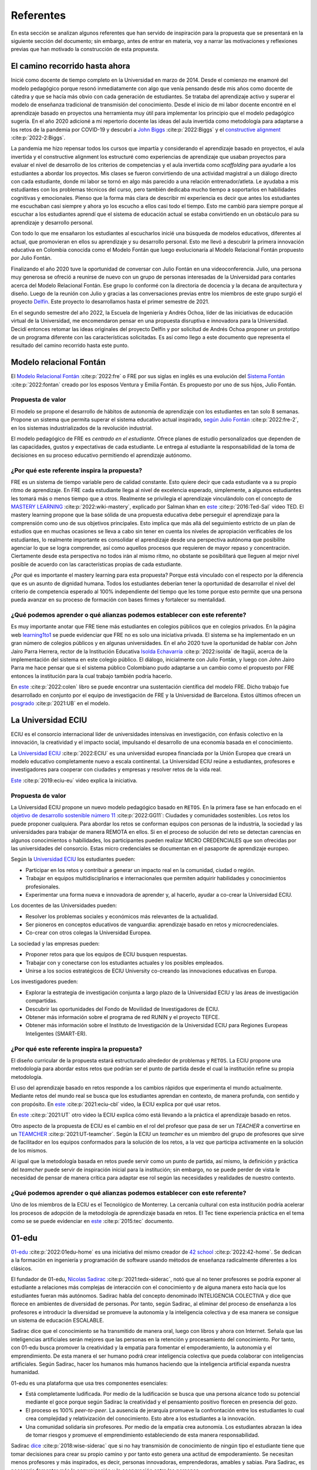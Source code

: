 Referentes
============

En esta sección se analizan algunos referentes que han servido de inspiración 
para la propuesta que se presentará en la siguiente sección del documento; sin embargo, 
antes de entrar en materia, voy a narrar las motivaciones y reflexiones previas 
que han motivado la construcción de esta propuesta.

El camino recorrido hasta ahora
---------------------------------

Inicié como docente de tiempo completo en la Universidad en marzo de 2014. Desde 
el comienzo me enamoré del modelo pedagógico porque resonó inmediatamente con algo 
que venía pensando desde mis años como docente de cátedra y que se hacía más obvio 
con cada generación de estudiantes. Se trataba del aprendizaje activo y superar 
el modelo de enseñanza tradicional de transmisión del conocimiento. Desde el inicio 
de mi labor docente encontré en el aprendizaje basado en proyectos una herramienta 
muy útil para implementar los principio que el modelo pedagógico sugería. En el año 
2020 adicioné a mi repertorio docente las ideas del aula invertida como metodología 
para adaptarse a los retos de la pandemia por COVID-19 y descubrí a 
`John Biggs <https://www.johnbiggs.com.au>`__ :cite:p:`2022:Biggs` y el 
`constructive alignment <https://www.johnbiggs.com.au/academic/constructive-alignment/>`__ :cite:p:`2022-2:Biggs`.

La pandemia me hizo repensar todos los cursos que impartía y considerando el aprendizaje 
basado en proyectos, el aula invertida y el constructive alignment los estructuré como 
experiencias de aprendizaje que usaban proyectos para evaluar el nivel de desarrollo de los 
criterios de competencias y el aula invertida como `scaffolding` para ayudarle a los estudiantes a 
abordar los proyectos. Mis clases se fueron convirtiendo de una actividad magistral 
a un diálogo directo con cada estudiante, donde mi labor se tornó en algo más parecido a una relación 
entrenador/atleta. Le ayudaba a mis estudiantes con los problemas técnicos del curso, pero también 
dedicaba mucho tiempo a soportarlos en habilidades cognitivas y emocionales. Pienso que la forma más clara 
de describir mi experiencia es decir que antes los estudiantes me escuchaban casi siempre y ahora yo los 
escucho a ellos casi todo el tiempo. Esto me cambió para siempre porque al escuchar a los estudiantes 
aprendí que el sistema de educación actual se estaba convirtiendo en un obstáculo para su aprendizaje y 
desarrollo personal.

Con todo lo que me ensañaron los estudiantes al escucharlos inicié una búsqueda de modelos 
educativos, diferentes al actual, que promovieran en ellos su aprendizaje y su 
desarrollo personal. Esto me llevó a descubrir la primera innovación educativa en Colombia conocida 
como el Modelo Fontán que luego evolucionaría al Modelo Relacional Fontán propuesto por 
Julio Fontán.

Finalizando el año 2020 tuve la oportunidad de conversar con Julio Fontán en una videoconferencia. 
Julio, una persona muy generosa se ofreció a reunirse de nuevo con un grupo de personas 
interesadas de la Universidad para contarles acerca del Modelo Relacional Fontán. Ese grupo 
lo conformé con la directoria de docencia y la decana de arquitectura y diseño. Luego de la reunión 
con Julio y gracias a las conversaciones previas entre los miembros de este grupo surgió el proyecto 
`Delfín <https://upbeduco.sharepoint.com/:p:/s/ProyectoDelfn/EQKYAkRq8htEnjobX2DiTT8B1gu-0ohEpLLV1OaAj620rA?e=RUJyv5>`__. 
Este proyecto lo desarrollamos hasta el primer semestre de 2021.


En el segundo semestre del año 2022, la Escuela de Ingeniería y Andrés Ochoa, líder de las iniciativas de 
educación virtual de la Universidad, me encomendaron pensar en una propuesta disruptiva e innovadora para 
la Universidad. Decidí entonces retomar las ideas originales del proyecto Delfín y por solicitud de 
Andrés Ochoa proponer un prototipo de un programa diferente con las características solicitadas. 
Es así como llego a este documento que representa el resultado del camino recorrido hasta este punto.

Modelo relacional Fontán
--------------------------

El `Modelo Relacional Fontán <https://www.learning1to1.net/>`__ :cite:p:`2022:fre` o FRE por sus siglas en inglés 
es una evolución del `Sistema Fontán <https://colegiofontan.edu.co/sistema-fontan/>`__ :cite:p:`2022:fontan` 
creado por los esposos Ventura y Emilia Fontán. Es propuesto por uno de sus hijos, Julio Fontán.

Propuesta de valor
***************************

El modelo se propone el desarrollo de hábitos de autonomía de aprendizaje con los estudiantes 
en tan solo 8 semanas. Propone un sistema que permita superar el sistema educativo actual inspirado, 
`según Julio Fontán <https://youtu.be/sH_57WAeBcw>`__ :cite:p:`2022:fre-2`, en los sistemas industrializados 
de la revolución industrial.

El modelo pedagógico de FRE es `centrado en el estudiante`. Ofrece planes de estudio personalizados que dependen 
de las capacidades, gustos y expectativas de cada estudiante. Le entrega al estudiante la responsabilidad de la 
toma de decisiones en su proceso educativo permitiendo el aprendizaje autónomo.

¿Por qué este referente inspira la propuesta?
***********************************************

FRE es un sistema de tiempo variable pero de calidad constante. Esto quiere decir que cada estudiante 
va a su propio ritmo de aprendizaje. En FRE cada estudiante llega al nivel de excelencia esperado, simplemente, 
a algunos estudiantes les tomará más o menos tiempo que a otros. Realmente se privilegia 
el aprendizaje vinculándolo con el concepto de `MASTERY LEARNING <https://en.wikipedia.org/wiki/Mastery_learning>`__ :cite:p:`2022:wiki-mastery`, 
explicado por Salman khan en `este <https://youtu.be/-MTRxRO5SRA>`__ :cite:p:`2016:Ted-Sal` video TED. 
El mastery learning propone que la base sólida de una propuesta educativa debe perseguir el aprendizaje para la 
comprensión como uno de sus objetivos principales. Esto implica que más allá del seguimiento estricto 
de un plan de estudios que en muchas ocasiones se lleva a cabo sin tener en cuenta los niveles de 
apropiación verificables de los estudiantes, lo realmente importante es consolidar el aprendizaje desde 
una perspectiva autónoma que posibilite agenciar lo que se logra comprender, así como aquellos procesos 
que requieren de mayor repaso y concentración. Ciertamente desde esta perspectiva no todos irán al mismo 
ritmo, no obstante se posibilitará que lleguen al mejor nivel posible de acuerdo con las características propias 
de cada estudiante.

¿Por qué es importante el mastery learning para esta propuesta? Porque está vinculado con el respecto por 
la diferencia que es un asunto de dignidad humana. Todos los estudiantes deberían tener la oportunidad 
de desarrollar el nivel del criterio de competencia esperado al 100% independiente del tiempo que les 
tome porque esto permite que una persona pueda avanzar en su proceso de formación con bases firmes 
y fortalecer su mentalidad.

¿Qué podemos aprender o qué alianzas podemos establecer con este referente?
******************************************************************************

Es muy importante anotar que FRE tiene más estudiantes en colegios 
públicos que en colegios privados. En la página web `learning1to1 <https://www.learning1to1.net/>`__  se puede evidenciar 
que FRE no es solo una iniciativa privada. El sistema se ha implementado en un gran número de colegios públicos y en algunas 
universidades. En el año 2020 tuve la oportunidad de hablar con John Jairo Parra Herrera, rector de 
la Institución Educativa `Isolda Echavarría <https://www.ieisoldaechavarria.edu.co>`__ :cite:p:`2022:isolda` de Itagüi, 
acerca de la implementación del sistema en este colegio público. El diálogo, inicialmente con Julio Fontán, y luego 
con John Jairo Parra me hace pensar que si el sistema público Colombiano pudo adaptarse a un cambio como el propuesto 
por FRE entonces la institución para la cual trabajo también podría hacerlo.

En `este <https://www.researchgate.net/publication/348336687_El_Modelo_de_Educacion_Relacional_Fontan_De_la_practica_a_la_teoria>`__ :cite:p:`2022:colen`
libro se puede encontrar una sustentación científica del modelo FRE. Dicho trabajo fue desarrollado en conjunto por 
el equipo de investigación de FRE y la Universidad de Barcelona. Estos últimos ofrecen un 
`posgrado <https://www.il3.ub.edu/postgrado-modelo-educacion-relacional>`__  :cite:p:`2021:UB` en el modelo.

La Universidad ECIU 
-----------------------

ECIU es el consorcio internacional líder de universidades intensivas en investigación, con énfasis colectivo en 
la innovación, la creatividad y el impacto social, impulsando el desarrollo de una economía basada en el conocimiento.

La `Universidad ECIU <https://www.eciu.org/>`__ :cite:p:`2022:ECIU` es una universidad europea financiada por 
la Unión Europea que creará un modelo educativo completamente nuevo a escala continental. La Universidad 
ECIU reúne a estudiantes, profesores e investigadores para cooperar con ciudades y empresas y resolver 
retos de la vida real.

`Este <https://vimeo.com/321068392>`__ :cite:p:`2019:eciu-eu` video explica la iniciativa.

Propuesta de valor
***************************

La Universidad ECIU propone un nuevo modelo pedagógico basado en ``RETOS``. En la primera fase se han enfocado en el 
`objetivo de desarrollo sostenible número 11 <https://www.globalgoals.org/goals/11-sustainable-cities-and-communities/>`__ :cite:p:`2022:GG11`:
Ciudades y comunidades sostenibles. Los retos los puede proponer cualquiera. Para abordar los retos se conforman equipos 
con personas de la industria, la sociedad y las universidades para trabajar de manera REMOTA en ellos. Si en el proceso 
de solución del reto se detectan carencias en algunos conocimientos o habilidades, los participantes pueden realizar 
MICRO CREDENCIALES que son ofrecidas por las universidades del consorcio. Estas micro credenciales se documentan en 
el pasaporte de aprendizaje europeo. 

Según la `Universidad ECIU <https://www.eciu.org/>`__ los estudiantes pueden:

* Participar en los retos y contribuir a generar un impacto real en la comunidad, ciudad o región.
* Trabajar en equipos multidisciplinarios e internacionales que permiten adquirir habilidades y conocimientos profesionales.
* Experimentar una forma nueva e innovadora de aprender y, al hacerlo, ayudar a co-crear la Universidad ECIU.

Los docentes de las Universidades pueden:

* Resolver los problemas sociales y económicos más relevantes de la actualidad.
* Ser pioneros en conceptos educativos de vanguardia: aprendizaje basado en retos y microcredenciales.
* Co-crear con otros colegas la Universidad Europea.

La sociedad y las empresas pueden:

* Proponer retos para que los equipos de ECIU busquen respuestas.
* Trabajar con y conectarse con los estudiantes actuales y los posibles empleados.
* Unirse a los socios estratégicos de ECIU University co-creando las innovaciones educativas en Europa.

Los investigadores pueden:

* Explorar la estrategia de investigación conjunta a largo plazo de la Universidad ECIU y 
  las áreas de investigación compartidas.
* Descubrir las oportunidades del Fondo de Movilidad de Investigadores de ECIU.
* Obtener más información sobre el programa de red RUNIN y el proyecto TEFCE.
* Obtener más información sobre el Instituto de Investigación de la Universidad ECIU para Regiones 
  Europeas Inteligentes (SMART-ER).


¿Por qué este referente inspira la propuesta?
***********************************************

El diseño curricular de la propuesta estará estructurado alrededor de problemas y ``RETOS``. La ECIU 
propone una metodología para abordar estos retos que podrían ser el punto de partida desde el cual 
la institución refine su propia metodología.

El uso del aprendizaje basado en retos responde a los cambios rápidos que experimenta el mundo actualmente. 
Mediante retos del mundo real se busca que los estudiantes aprendan en contexto, de manera profunda, con sentido 
y con propósito. En `este <https://vimeo.com/583343858>`__ :cite:p:`2021:eciu-cbl` video, la ECIU explica por qué usar retos.

En `este <https://youtu.be/CFCSvvsPWUA>`__ :cite:p:`2021:UT` otro video la ECIU explica cómo está llevando a la práctica 
el aprendizaje basado en retos.

Otro aspecto de la propuesta de ECIU es el cambio en el rol del profesor que pasa de ser un 
`TEACHER` a convertirse en un `TEAMCHER <https://www.utwente.nl/en/cbl/documents/cbl-eciu-tools-and-sources-for-teamchers.pdf>`__ :cite:p:`2021:UT-teamcher`. 
Según la ECIU un `teamcher` es un miembro del grupo de profesores que sirve de facilitador en los equipos 
conformados para la solución de los retos, a la vez que participa activamente en la solución de los mismos.

Al igual que la metodología basada en retos puede servir como un punto de partida, así mismo, la definición y 
práctica del `teamcher` puede servir de inspiración inicial para la institución; sin embargo, no se puede perder 
de vista le necesidad de pensar de manera crítica para adaptar ese rol según las necesidades y realidades 
de nuestro contexto.

¿Qué podemos aprender o qué alianzas podemos establecer con este referente?
******************************************************************************

Uno de los miembros de la ECIU es el Tecnológico de Monterrey. La cercanía cultural con esta institución 
podría acelerar los procesos de adopción de la metodología de aprendizaje basada en retos. El Tec tiene 
experiencia práctica en el tema como se se puede evidenciar en 
`este <https://observatorio.tec.mx/edu-reads/aprendizaje-basado-en-retos/>`__ :cite:p:`2015:tec` documento.

01-edu
----------

`01-edu <https://01-edu.org/>`__ :cite:p:`2022:01edu-home` es una iniciativa del mismo creador de 
`42 school <https://42.fr/en/homepage/>`__ :cite:p:`2022:42-home`.
Se dedican a la formación en ingeniería y programación de software usando métodos de enseñanza 
radicalmente diferentes a los clásicos.

El fundador de 01-edu, `Nicolas Sadirac <https://youtu.be/uVl9H2z2hVw>`__ :cite:p:`2021:tedx-siderac`, notó que al no tener profesores 
se podría exponer al estudiante a relaciones más complejas de interacción con el conocimiento y de alguna 
manera esto hacía que los 
estudiantes fueran más autónomos. Sadirac habla del concepto denominado INTELIGENCIA COLECTIVA y dice 
que florece en ambientes de diversidad de personas. Por tanto, según Sadirac, al eliminar del proceso 
de enseñanza a los profesores e introducir la diversidad se promueve la autonomía y la inteligencia 
colectiva y de esa manera se consigue un sistema de educación ESCALABLE. 

Sadirac dice que el conocimiento se ha transmitido de manera oral, luego con libros y ahora con Internet. Señala 
que las inteligencias artificiales serán mejores que las personas en la retención y procesamiento del conocimiento. 
Por tanto, con 01-edu busca promover la creatividad y la empatía para fomentar el 
empoderamiento, la autonomía y el emprendimiento. De esta manera el ser humano podrá crear inteligencia 
colectiva que pueda colaborar con inteligencias artificiales. Según Sadirac, hacer los humanos más humanos haciendo 
que la inteligencia artificial expanda nuestra humanidad.

01-edu es una plataforma que usa tres componentes esenciales:

* Está completamente ludificada. Por medio de la ludificación se busca que una persona alcance todo 
  su potencial mediante el goce porque según Sadirac la creatividad y el pensamiento positivo florecen en 
  presencia del gozo. 
* El proceso es 100% `peer-to-peer`. La ausencia de jerarquía promueve la confrontación entre los 
  estudiantes lo cual crea complejidad y relativización del conocimiento. Esto abre a los estudiantes a la 
  innovación.
* Una comunidad solidaria sin profesores. Por medio de la empatía crea autonomía. Los estudiantes 
  abrazan la idea de tomar riesgos y promueve el emprendimiento estableciendo de esta manera responsabilidad.

Sadirac `dice <https://youtu.be/U8UX1KR73Yw>`__ :cite:p:`2018:wise-siderac` que si no hay transmisión de conocimiento de ningún tipo 
el estudiante tiene que tomar decisiones para crear su propio camino y por tanto esto genera 
una actitud de empoderamiento. Se necesitan menos profesores y más inspirados, es decir, personas innovadoras, 
emprendedoras, amables y sabias. Para Sadirac, es necesario fomentar más la comunicación y la 
cooperación entre las personas.

En `este <https://youtu.be/zi706-NrypY>`__ :cite:p:`2019:01-edu-siderac` video Sadirac explica que los profesores son muy eficientes para 
transmitir conocimiento, pero esto hace que las personas se vuelvan más pasivas y menos creativas en el proceso. 
Cuando no existe la figura de profesor transmisor de conocimiento el estudiante se ve obligado a producir ideas, 
generar hipótesis, probar las hipótesis y discutir con otros si la idea funciona o no. Por tanto, el 
proceso educativo se convierte más en un asunto de AUTO DESARROLLO que en un ejercicio de adquisición 
de conocimiento.

Propuesta de valor
***************************

La propuesta de valor de 01-edu está centrada en su `modelo pedagógico <https://01-edu.org/pedagogy>`__ :cite:p:`2022:01edu-ped`. 

La formación se enfoca en actividades creativas en lugar de conocimiento teórico mediante el uso de la metodología 
de solución de problemas. El aprendizaje es personalizado, con auto-apropiación del conocimiento y construcción 
de conocimiento de manera colectiva. 

La metodología es práctica y basada en proyectos, no hay profesores (tradicionales) o aulas de clase. El conocimiento 
que se requiere para resolver los problemas se busca en Internet y con ayuda de los compañeros, es decir, el enfoque 
de aprendizaje es `peer learning and peer correction`.

01-edu utiliza técnicas de GAMIFICATION para inspirar a los estudiantes y la personalización la consiguen haciendo que el 
tiempo sea variable pero la calidad constante como en el modelo FRE.


¿Por qué este referente inspira la propuesta?
***********************************************

Aunque 01-edu dice que no hay profesores, la lectura que hago es diferente. Más bien no hay relaciones 
de jerarquía profesor-estudiante porque la relación enseñanza aprendizaje se desarrolla entre pares. Este modelo 
de 01-edu me lleva a pensar en un rol del profesor DIFERENTE al tradicional. Un profesor que efectivamente 
transciende la transmisión de conocimiento y se acerca más el rol de un mentor. Un profesor que  
participa en el proceso mismo de aprendizaje aportando desde la experiencia, no solo técnica, sino también desde lo emocional, 
pero sin dejar de aprender del estudiante, sin dejar la escucha activa de lado. Una relación profesor-estudiante 
para favorecer el crecimiento personal COLECTIVO desde las actividades de solución de problemas.


¿Qué podemos aprender o qué alianzas podemos establecer con este referente?
******************************************************************************

Con el modelo pedagógico de la institución se busca superar el modelo pedagógico tradicional centrado en la 
enseñanza, el papel de receptor del estudiante y el de transmisor del conocimiento asumido por el profesor. 
01-edu debería servirnos como caso de estudio que nos permita observar una manera de llevar a la práctica 
los principios que propone el modelo pedagógico. 01-edu plantea un cambio radical en la relación profesor 
estudiante y es el análisis de esa propuesta lo que nos podría invitar a PENSAR de MANERA CRÍTICA en las 
ideas a las que estamos anclados, pero desde una perspectiva CENTRADA EN EL ESTUDIANTE. Un modelo pedagógico 
que privilegie el aprendizaje y el desarrollo personal. Un compromiso tan firme con estos principios que 
nos lleve a cuestionar y problematizar las relaciones y los roles que no nos atrevemos a tocar. 

London Interdisciplinary School 
-----------------------------------

`London Interdisciplinario School <https://www.lis.ac.uk/about/>`__ :cite:p:`2022:lis-home` o LIS, es una nueva Universidad ubicada en Whitechapel al oriente de Londres. 
LIS es la primera Universidad en recibir el poder para otorgar títulos de naturaleza interdisciplinaria en el 
Reino Unido. El programa interdisciplinario que ofrece LIS se dedica a abordar problemas del mundo real 
como la crisis climática, el COVID-19, la inteligencia artificial y ética, la malaria, entre otros.


  Siguiendo un proceso riguroso, LIS puede ofrecer sus propios títulos y es el primero en obtener nuevos poderes para otorgar títulos desde el principio en más de 50 años.

  --LIS

  La Oficina para Estudiantes (el regulador de educación superior en Inglaterra) ha dicho que 
  LIS puede otorgar su título BASc en Problemas y Métodos Interdisciplinarios a partir de 2021. Los altos
  estándares regulatorios significan que un título LIS es totalmente comparable a cualquier otra universidad en el Reino Unido.

  --LIS

Propuesta de valor
***************************

De acuerdo con la propuesta de LIS los líderes en los diversos campos y disciplinas requieren de 
competencias y habilidades que les posibiliten enfrentar los retos de un mundo cambiante y complejo. 
En este orden de ideas, resulta imprescindible la articulación de los saberes a fin de poder analizar, 
reflexionar y proponer alternativas y soluciones a problemas reales. La universidad debe entonces 
plantear sinergias entre grupos diversos (académicos, empresarios y educadores) que posibiliten centrar 
su interés en la enseñanza más que en la investigación como lo propone este modelo.

"El equipo de LIS incluye filósofos, epidemiólogos, artistas, periodistas, científicos del comportamiento 
y matemáticos, así como empresarios y profesionales". Esto posibilita que la inteligencia colectiva deje 
de ser un marco organizativo teórico a un campo real de realización en donde se hace palpable la 
interdisciplinariedad. Desde LIS consideran que estos diálogos posibiliten nuevas formas de comprender y 
experimentar en el mundo, puesto que se superan las fronteras y se desarrollan conexiones para encontrar 
alternativas.

El plan de estudios de LIS está basado en el estudio de los conceptos y la teorías relacioandas 
desde múltiples disciplinas. La idea de LIS es permitirle al estudiante entender y abordar un 
problema complejo desde varios puntos de vista. Para LIS los problemas más complejos son interdisciplinarios 
y por tanto el currículo debería serlo también.

`Según LIS <https://www.lis.ac.uk/news/why-do-we-need-interdisciplinary-learning-in-schools/>`__ :cite:p:`2022:lis-why`, crear y programar 
un plan de estudios en unidades interdisciplinarias no es fácil, pero dan 3 razones para hacerlo:

* La especialización temprana limita la exploración de la carrera.
* Integrar el conocimiento genera mejores resultados.
* Los planes de estudio deberían basarse en problemas de naturaleza interdisciplinaria.

¿Por qué este referente inspira la propuesta?
***********************************************

Actualmente trabajo en uno de los programas interdisciplinarios de la institución: ingeniería en 
diseño de entretenimiento digital. Algunos de los principios que propone LIS he tenido la fortuna de vivirlos 
en entretenimiento digital; sin embargo, el diseño original del programa no se llevó a la práctica debido a 
las restricciones del sistema en el que está inscrito. El plan de estudios aborda varias disciplinas, pero 
la integración de estas no es tan fluido como podría desearse. Por tanto, la forma de implementar un programa 
interdisciplinario como la propuesta por LIS puede inspirarnos para la transformación de programas actuales 
y para la propuesta que vendrá en la próxima sección. 

¿Qué podemos aprender o qué alianzas podemos establecer con este referente?
******************************************************************************

LIS es una institución que tendríamos que estar observando y valdría la pena acercarnos cuando la formulación 
del programa interdisciplinario que se propondrá en este documente esté en un estado más avanzado.

Uno de los miembros fundadores de la facultad de docentes en LIS es una Colombiana. 
Se llama María Angélica Madero. `Aquí <https://www.linkedin.com/in/mariangelicamadero/>`__ está el LinkedIn de ella y 
`aquí <https://www.lis.ac.uk/about/team/founding-faculty/maria-angelica-madero/>`__ su página en LIS.
